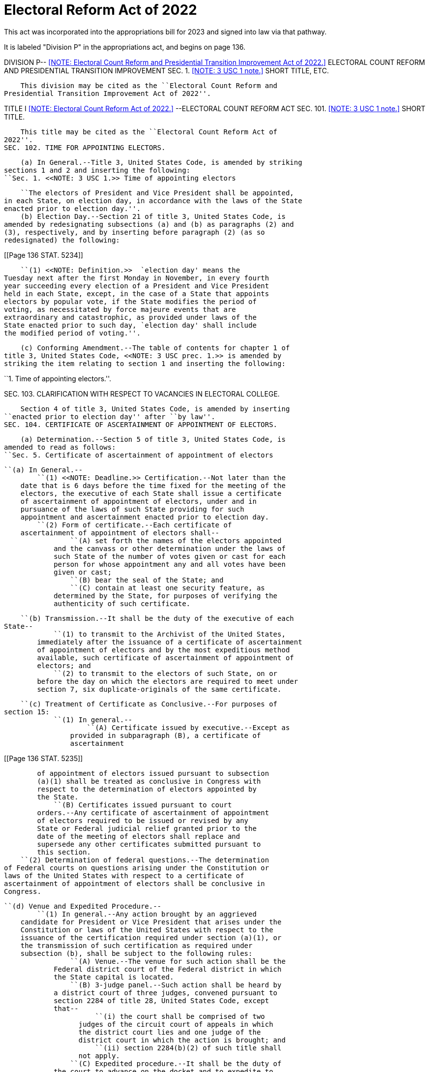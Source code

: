 # Electoral Reform Act of 2022

This act was incorporated into the appropriations bill for 2023 and signed into law via that pathway. 

It is labeled "Division P" in the appropriations act, and begins on page 136.

DIVISION P-- <<NOTE: Electoral Count Reform and Presidential Transition 
   Improvement Act of 2022.>> ELECTORAL COUNT REFORM AND PRESIDENTIAL 
TRANSITION IMPROVEMENT
SEC. 1. <<NOTE: 3 USC 1 note.>> SHORT TITLE, ETC.

    This division may be cited as the ``Electoral Count Reform and 
Presidential Transition Improvement Act of 2022''.

TITLE I <<NOTE: Electoral Count Reform Act of 2022.>> --ELECTORAL COUNT 
REFORM ACT
SEC. 101. <<NOTE: 3 USC 1 note.>>  SHORT TITLE.

    This title may be cited as the ``Electoral Count Reform Act of 
2022''.
SEC. 102. TIME FOR APPOINTING ELECTORS.

    (a) In General.--Title 3, United States Code, is amended by striking 
sections 1 and 2 and inserting the following:
``Sec. 1. <<NOTE: 3 USC 1.>> Time of appointing electors

    ``The electors of President and Vice President shall be appointed, 
in each State, on election day, in accordance with the laws of the State 
enacted prior to election day.''.
    (b) Election Day.--Section 21 of title 3, United States Code, is 
amended by redesignating subsections (a) and (b) as paragraphs (2) and 
(3), respectively, and by inserting before paragraph (2) (as so 
redesignated) the following:

[[Page 136 STAT. 5234]]

            ``(1) <<NOTE: Definition.>>  `election day' means the 
        Tuesday next after the first Monday in November, in every fourth 
        year succeeding every election of a President and Vice President 
        held in each State, except, in the case of a State that appoints 
        electors by popular vote, if the State modifies the period of 
        voting, as necessitated by force majeure events that are 
        extraordinary and catastrophic, as provided under laws of the 
        State enacted prior to such day, `election day' shall include 
        the modified period of voting.''.

    (c) Conforming Amendment.--The table of contents for chapter 1 of 
title 3, United States Code, <<NOTE: 3 USC prec. 1.>> is amended by 
striking the item relating to section 1 and inserting the following:

``1. Time of appointing electors.''.

SEC. 103. CLARIFICATION WITH RESPECT TO VACANCIES IN ELECTORAL 
                        COLLEGE.

    Section 4 of title 3, United States Code, is amended by inserting 
``enacted prior to election day'' after ``by law''.
SEC. 104. CERTIFICATE OF ASCERTAINMENT OF APPOINTMENT OF ELECTORS.

    (a) Determination.--Section 5 of title 3, United States Code, is 
amended to read as follows:
``Sec. 5. Certificate of ascertainment of appointment of electors

    ``(a) In General.--
            ``(1) <<NOTE: Deadline.>> Certification.--Not later than the 
        date that is 6 days before the time fixed for the meeting of the 
        electors, the executive of each State shall issue a certificate 
        of ascertainment of appointment of electors, under and in 
        pursuance of the laws of such State providing for such 
        appointment and ascertainment enacted prior to election day.
            ``(2) Form of certificate.--Each certificate of 
        ascertainment of appointment of electors shall--
                    ``(A) set forth the names of the electors appointed 
                and the canvass or other determination under the laws of 
                such State of the number of votes given or cast for each 
                person for whose appointment any and all votes have been 
                given or cast;
                    ``(B) bear the seal of the State; and
                    ``(C) contain at least one security feature, as 
                determined by the State, for purposes of verifying the 
                authenticity of such certificate.

    ``(b) Transmission.--It shall be the duty of the executive of each 
State--
            ``(1) to transmit to the Archivist of the United States, 
        immediately after the issuance of a certificate of ascertainment 
        of appointment of electors and by the most expeditious method 
        available, such certificate of ascertainment of appointment of 
        electors; and
            ``(2) to transmit to the electors of such State, on or 
        before the day on which the electors are required to meet under 
        section 7, six duplicate-originals of the same certificate.

    ``(c) Treatment of Certificate as Conclusive.--For purposes of 
section 15:
            ``(1) In general.--
                    ``(A) Certificate issued by executive.--Except as 
                provided in subparagraph (B), a certificate of 
                ascertainment

[[Page 136 STAT. 5235]]

                of appointment of electors issued pursuant to subsection 
                (a)(1) shall be treated as conclusive in Congress with 
                respect to the determination of electors appointed by 
                the State.
                    ``(B) Certificates issued pursuant to court 
                orders.--Any certificate of ascertainment of appointment 
                of electors required to be issued or revised by any 
                State or Federal judicial relief granted prior to the 
                date of the meeting of electors shall replace and 
                supersede any other certificates submitted pursuant to 
                this section.
            ``(2) Determination of federal questions.--The determination 
        of Federal courts on questions arising under the Constitution or 
        laws of the United States with respect to a certificate of 
        ascertainment of appointment of electors shall be conclusive in 
        Congress.

    ``(d) Venue and Expedited Procedure.--
            ``(1) In general.--Any action brought by an aggrieved 
        candidate for President or Vice President that arises under the 
        Constitution or laws of the United States with respect to the 
        issuance of the certification required under section (a)(1), or 
        the transmission of such certification as required under 
        subsection (b), shall be subject to the following rules:
                    ``(A) Venue.--The venue for such action shall be the 
                Federal district court of the Federal district in which 
                the State capital is located.
                    ``(B) 3-judge panel.--Such action shall be heard by 
                a district court of three judges, convened pursuant to 
                section 2284 of title 28, United States Code, except 
                that--
                          ``(i) the court shall be comprised of two 
                      judges of the circuit court of appeals in which 
                      the district court lies and one judge of the 
                      district court in which the action is brought; and
                          ``(ii) section 2284(b)(2) of such title shall 
                      not apply.
                    ``(C) Expedited procedure.--It shall be the duty of 
                the court to advance on the docket and to expedite to 
                the greatest possible extent the disposition of the 
                action, consistent with all other relevant deadlines 
                established by this chapter and the laws of the United 
                States.
                    ``(D) Appeals.--Notwithstanding section 1253 of 
                title 28, United States Code, the final judgment of the 
                panel convened under subparagraph (B) may be reviewed 
                directly by the Supreme Court, by writ of certiorari 
                granted upon petition of any party to the case, on an 
                expedited basis, so that a final order of the court on 
                remand of the Supreme Court may occur on or before the 
                day before the time fixed for the meeting of electors.
            ``(2) Rule of construction.--This subsection--
                    ``(A) shall be construed solely to establish venue 
                and expedited procedures in any action brought by an 
                aggrieved candidate for President or Vice President as 
                specified in this subsection that arises under the 
                Constitution or laws of the United States; and
                    ``(B) shall not be construed to preempt or displace 
                any existing State or Federal cause of action.''.

    (b) Executive of a State.--Section 21 of title 3, United States 
Code, as amended by section 102(b), is amended by striking paragraph (3) 
and inserting the following:

[[Page 136 STAT. 5236]]

            ``(3) <<NOTE: Definition.>> `executive' means, with respect 
        to any State, the Governor of the State (or, in the case of the 
        District of Columbia, the Mayor of the District of Columbia), 
        except when the laws or constitution of a State in effect as of 
        election day expressly require a different State executive to 
        perform the duties identified under this chapter.''.

    (c) Conforming Amendments.--
            (1) Section 9 of title 3, United States Code, is amended by 
        striking ``annex to each of the certificates one of the lists of 
        the electors'' and inserting ``annex to each of the certificates 
        of votes one of the certificates of ascertainment of appointment 
        of electors''.
            (2) The table of contents for chapter 1 of title 3, United 
        States Code, is <<NOTE: 3 USC prec. 1.>> amended by striking the 
        items relating to sections 5 inserting the following:

``5. Certificate of ascertainment of appointment of electors.''.

SEC. 105. DUTIES OF THE ARCHIVIST.

    (a) In General.--Section 6 of title 3, United States Code, is 
amended to read as follows:
``Sec. 6. Duties of Archivist

    ``The certificates of ascertainment of appointment of electors 
received by the Archivist of the United States under section 5 shall--
            ``(1) be preserved for one year;
            ``(2) be a part of the public records of such office; and
            ``(3) be open to public inspection.''.

    (b) Conforming Amendment.--The table of contents for chapter 1 of 
title 3, United States Code, <<NOTE: 3 USC prec. 1.>>  is amended by 
striking the items relating to section 6 and inserting the following:

``6. Duties of Archivist.''.

SEC. 106. MEETING OF ELECTORS.

    (a) Time for Meeting.--Section 7 of title 3, United States Code, is 
amended--
            (1) by striking ``Monday'' and inserting ``Tuesday''; and
            (2) by striking ``as the legislature of such State shall 
        direct'' and inserting ``in accordance with the laws of the 
        State enacted prior to election day''.

    (b) Clarification on Sealing of Certificates of Votes.--Section 10 
of such title is amended by striking ``the certificates so made by 
them'' and inserting ``the certificates of votes so made by them, 
together with the annexed certificates of ascertainment of appointment 
of electors''.
SEC. 107. TRANSMISSION OF CERTIFICATES OF VOTES.

    (a) In General.--Section 11 of title 3, United States Code, is 
amended to read as follows:
``Sec. 11. Transmission of certificates by electors

    ``The electors shall immediately transmit at the same time and by 
the most expeditious method available the certificates of votes so made 
by them, together with the annexed certificates of ascertainment of 
appointment of electors, as follows:
            ``(1) One set shall be sent to the President of the Senate 
        at the seat of government.

[[Page 136 STAT. 5237]]

            ``(2) Two sets shall be sent to the chief election officer 
        of the State, one of which shall be held subject to the order of 
        the President of the Senate, the other to be preserved by such 
        official for one year and shall be a part of the public records 
        of such office and shall be open to public inspection.
            ``(3) Two sets shall be sent to the Archivist of the United 
        States at the seat of government, one of which shall be held 
        subject to the order of the President of the Senate and the 
        other of which shall be preserved by the Archivist of the United 
        States for one year and shall be a part of the public records of 
        such office and shall be open to public inspection.
            ``(4) One set shall be sent to the judge of the district in 
        which the electors shall have assembled.''.

    (b) Conforming Amendment.--The table of contents for chapter 1 of 
title 3, United States Code, is <<NOTE: 3 USC prec. 1.>>  amended by 
striking the item relating to section 11 and inserting the following:

``11. Transmission of certificates by electors.''.

SEC. 108. FAILURE OF CERTIFICATE OF VOTES TO REACH RECIPIENTS.

    (a) In General.--Section 12 of title 3, United States Code, is 
amended--
            (1) by inserting ``, after the meeting of the electors shall 
        have been held,'' after ``When'';
            (2) by striking ``and list'' each place it appears;
            (3) by striking ``in December, after the meeting of the 
        electors shall have been held,'' and inserting ``in December,'';
            (4) by striking ``or, if he be absent'' and inserting ``or, 
        if the President of the Senate be absent'';
            (5) by striking ``secretary of State'' and insert ``chief 
        election officer'';
            (6) by striking ``lodged with him'' and inserting ``lodged 
        with such officer'';
            (7) by striking ``his duty'' and inserting ``the duty of 
        such chief election officer of the State''; and
            (8) by striking ``by registered mail'' and inserting ``by 
        the most expeditious method available''.

    (b) Continued Failure.--Section 13 of title 3, United States Code, 
is amended--
            (1) by inserting ``, after the meeting of the electors shall 
        have been held,'' after ``When'';
            (2) by striking ``in December, after the meeting of the 
        electors shall have been held,'' and inserting ``in December,'';
            (3) by striking ``or, if he be absent'' and inserting ``or, 
        if the President of the Senate be absent''; and
            (4) by striking ``that list'' and inserting ``that 
        certificate''.

    (c) Elimination of Messenger's Penalty.--
            (1) In general.--Title 3, United States Code, is amended by 
        striking section 14.
            (2) Conforming amendment.--The table of contents for chapter 
        1 of title 3, United States Code <<NOTE: 3 USC prec. 1.>> , is 
        amended by striking the item relating to section 14.
SEC. 109. CLARIFICATIONS RELATING TO COUNTING ELECTORAL VOTES.

    (a) In General.--Section 15 of title 3, United States Code, is 
amended to read as follows:

[[Page 136 STAT. 5238]]

``Sec. 15. Counting electoral votes in Congress

    ``(a) In General.--Congress shall be in session on the sixth day of 
January succeeding every meeting of the electors. The Senate and House 
of Representatives shall meet in the Hall of the House of 
Representatives at the hour of 1 o'clock in the afternoon on that day, 
and the President of the Senate shall be their presiding officer.
    ``(b) Powers of the President of Senate.--
            ``(1) Ministerial in nature.--Except as otherwise provided 
        in this chapter, the role of the President of the Senate while 
        presiding over the joint session shall be limited to performing 
        solely ministerial duties.
            ``(2) Powers explicitly denied.--The President of the Senate 
        shall have no power to solely determine, accept, reject, or 
        otherwise adjudicate or resolve disputes over the proper 
        certificate of ascertainment of appointment of electors, the 
        validity of electors, or the votes of electors.

    ``(c) Appointment of Tellers.--At the joint session of the Senate 
and House of Representatives described in subsection (a), there shall be 
present two tellers previously appointed on the part of the Senate and 
two tellers previously appointed on the part of the House of 
Representatives by the presiding officers of the respective chambers.
    ``(d) Procedure at Joint Session Generally.--
            ``(1) In general.--The President of the Senate shall--
                    ``(A) open the certificates and papers purporting to 
                be certificates of the votes of electors appointed 
                pursuant to a certificate of ascertainment of 
                appointment of electors issued pursuant to section 5, in 
                the alphabetical order of the States, beginning with the 
                letter A; and
                    ``(B) upon opening any certificate, hand the 
                certificate and any accompanying papers to the tellers, 
                who shall read the same in the presence and hearing of 
                the two Houses.
            ``(2) Action on certificate.--
                    ``(A) In general.--Upon the reading of each 
                certificate or paper, the President of the Senate shall 
                call for objections, if any.
                    ``(B) Requirements for objections or questions.--
                          ``(i) Objections.--No objection or other 
                      question arising in the matter shall be in order 
                      unless the objection or question--
                                    ``(I) is made in writing;
                                    ``(II) is signed by at least one-
                                fifth of the Senators duly chosen and 
                                sworn and one-fifth of the Members of 
                                the House of Representatives duly chosen 
                                and sworn; and
                                    ``(III) in the case of an objection, 
                                states clearly and concisely, without 
                                argument, one of the grounds listed 
                                under clause (ii).
                          ``(ii) Grounds for objections.--The only 
                      grounds for objections shall be as follows:
                                    ``(I) The electors of the State were 
                                not lawfully certified under a 
                                certificate of ascertainment of 
                                appointment of electors according to 
                                section 5(a)(1).
                                    ``(II) The vote of one or more 
                                electors has not been regularly given.

[[Page 136 STAT. 5239]]

                    ``(C) Consideration of objections and questions.--
                          ``(i) In general.--When all objections so made 
                      to any vote or paper from a State, or other 
                      question arising in the matter, shall have been 
                      received and read, the Senate shall thereupon 
                      withdraw, and such objections and questions shall 
                      be submitted to the Senate for its decision; and 
                      the Speaker of the House of Representatives shall, 
                      in like manner, submit such objections and 
                      questions to the House of Representatives for its 
                      decision.
                          ``(ii) Determination.--No objection or any 
                      other question arising in the matter may be 
                      sustained unless such objection or question is 
                      sustained by separate concurring votes of each 
                      House.
                    ``(D) Reconvening.--When the two Houses have voted, 
                they shall immediately again meet, and the presiding 
                officer shall then announce the decision of the 
                questions submitted. No vote or paper from any other 
                State shall be acted upon until the objections 
                previously made to any vote or paper from any State, and 
                other questions arising in the matter, shall have been 
                finally disposed of.

    ``(e) Rules for Tabulating Votes.--
            ``(1) Counting of votes.--
                    ``(A) In general.--Except as provided in 
                subparagraph (B)--
                          ``(i) only the votes of electors who have been 
                      appointed under a certificate of ascertainment of 
                      appointment of electors issued pursuant to section 
                      5, or who have legally been appointed to fill a 
                      vacancy of any such elector pursuant to section 4, 
                      may be counted; and
                          ``(ii) no vote of an elector described in 
                      clause (i) which has been regularly given shall be 
                      rejected.
                    ``(B) Exception.--The vote of an elector who has 
                been appointed under a certificate of ascertainment of 
                appointment of electors issued pursuant to section 5 
                shall not be counted if--
                          ``(i) there is an objection which meets the 
                      requirements of subsection (d)(2)(B)(i); and
                          ``(ii) each House affirmatively sustains the 
                      objection as valid.
            ``(2) Determination of majority.--If the number of electors 
        lawfully appointed by any State pursuant to a certificate of 
        ascertainment of appointment of electors that is issued under 
        section 5 is fewer than the number of electors to which the 
        State is entitled under section 3, or if an objection the 
        grounds for which are described in subsection (d)(2)(B)(ii)(I) 
        has been sustained, the total number of electors appointed for 
        the purpose of determining a majority of the whole number of 
        electors appointed as required by the Twelfth Amendment to the 
        Constitution shall be reduced by the number of electors whom the 
        State has failed to appoint or as to whom the objection was 
        sustained.
            ``(3) List of votes by tellers; declaration of winner.--The 
        tellers shall make a list of the votes as they shall appear from 
        the said certificates; and the votes having been ascertained and 
        counted according to the rules in this subchapter provided,

[[Page 136 STAT. 5240]]

        the result of the same shall be delivered to the President of 
        the Senate, who shall thereupon announce the state of the vote, 
        which announcement shall be deemed a sufficient declaration of 
        the persons, if any, elected President and Vice President of the 
        United States, and, together with a list of the votes, be 
        entered on the Journals of the two Houses.''.

    (b) Conforming Amendment.--The table of contents for chapter 1 of 
title 3, United States Code, <<NOTE: 3 USC prec. 1.>> is amended by 
striking the item relating to section 15 and inserting the following:

``15. Counting electoral votes in Congress.''.

SEC. 110. RULES RELATING TO JOINT SESSION.

    (a) Limit of Debate in Each House.--Section 17 of title 3, United 
States Code, is amended to read as follows:
``Sec. 17. Same; limit of debate in each House

    ``When the two Houses separate to decide upon an objection pursuant 
to section 15(d)(2)(C)(i) that may have been made to the counting of any 
electoral vote or votes from any State, or other question arising in the 
matter--
            ``(1) all such objections and questions permitted with 
        respect to such State shall be considered at such time;
            ``(2) each Senator and Representative may speak to such 
        objections or questions for up to five minutes, and not more 
        than once;
            ``(3) the total time for debate for all such objections and 
        questions with respect to such State shall not exceed two hours 
        in each House, equally divided and controlled by the Majority 
        Leader and Minority Leader, or their respective designees; and
            ``(4) at the close of such debate, it shall be the duty of 
        the presiding officer of each House to put each of the 
        objections and questions to a vote without further debate.''.

    (b) Parliamentary Procedure.--Section 18 of title 3, United States 
Code, is amended by inserting ``under section 15(d)(2)(C)(i)'' after 
``motion to withdraw''.
    (c) Conforming Amendments.--
            (1) Sections 16 of title 3, United States Code, is amended 
        by striking ``meeting'' each place it appears in the text and in 
        the heading and inserting ``session''.
            (2) Sections 18 of title 3, United States Code, is amended 
        by striking ``meeting'' each place it appears in the text and in 
        the heading and inserting ``session''.
            (3) The table of contents for chapter 1 of title 3, United 
        States Code, <<NOTE: 3 USC prec. 1.>> is amended--
                    (A) by striking ``meeting'' in the item relating to 
                section 16 and inserting ``session''; and
                    (B) by striking ``meeting'' in the item relating to 
                section 18 and inserting ``session''.
SEC. 111. SEVERABILITY.

    (a) In General.--Title 3, United States Code, is amended by 
inserting after section 21 the following new section:
``Sec. 22. <<NOTE: 3 USC 22.>>  Severability
            ``If any provision of this chapter, or the application of a 
        provision to any person or circumstance, is held to be

[[Page 136 STAT. 5241]]

        unconstitutional, the remainder of this chapter, and the 
        application of the provisions to any person or circumstance, 
        shall not be affected by the holding.''.

    (b) Conforming Amendment.--The table of contents for chapter 1 of 
title 3, United States Code, <<NOTE: 3 USC prec. 1.>> is amended by 
adding at the end the following:

``22. Severability.''.
